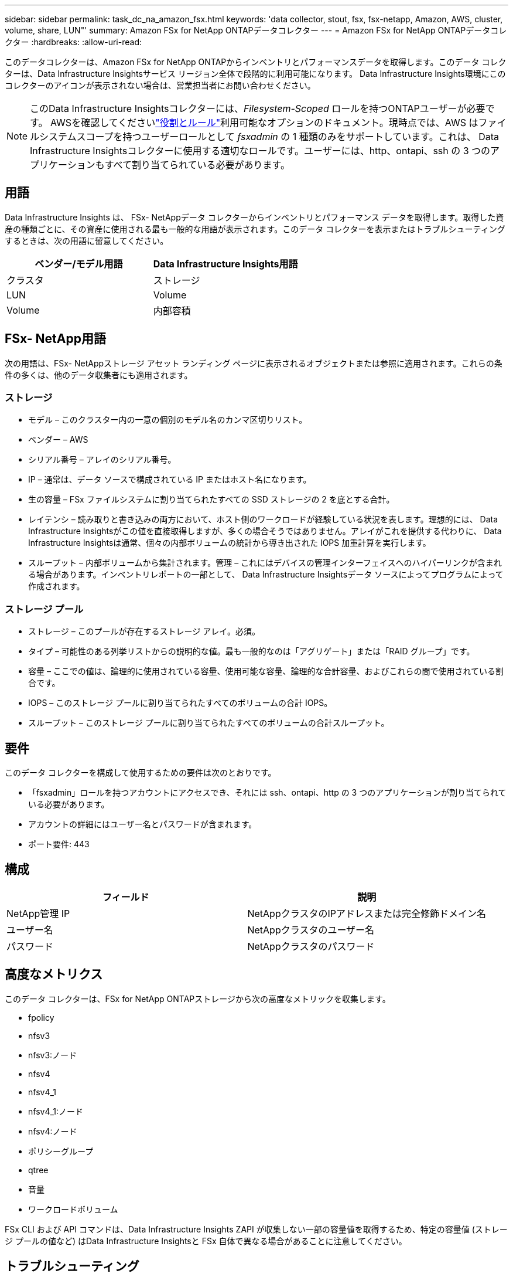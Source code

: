 ---
sidebar: sidebar 
permalink: task_dc_na_amazon_fsx.html 
keywords: 'data collector, stout, fsx, fsx-netapp, Amazon, AWS, cluster, volume, share, LUN"' 
summary: Amazon FSx for NetApp ONTAPデータコレクター 
---
= Amazon FSx for NetApp ONTAPデータコレクター
:hardbreaks:
:allow-uri-read: 


[role="lead"]
このデータコレクターは、Amazon FSx for NetApp ONTAPからインベントリとパフォーマンスデータを取得します。このデータ コレクターは、Data Infrastructure Insightsサービス リージョン全体で段階的に利用可能になります。  Data Infrastructure Insights環境にこのコレクターのアイコンが表示されない場合は、営業担当者にお問い合わせください。


NOTE: このData Infrastructure Insightsコレクターには、_Filesystem-Scoped_ ロールを持つONTAPユーザーが必要です。 AWSを確認してくださいlink:https://docs.aws.amazon.com/fsx/latest/ONTAPGuide/roles-and-users.html["役割とルール"]利用可能なオプションのドキュメント。現時点では、AWS はファイルシステムスコープを持つユーザーロールとして _fsxadmin_ の 1 種類のみをサポートしています。これは、 Data Infrastructure Insightsコレクターに使用する適切なロールです。ユーザーには、http、ontapi、ssh の 3 つのアプリケーションもすべて割り当てられている必要があります。



== 用語

Data Infrastructure Insights は、 FSx- NetAppデータ コレクターからインベントリとパフォーマンス データを取得します。取得した資産の種類ごとに、その資産に使用される最も一般的な用語が表示されます。このデータ コレクターを表示またはトラブルシューティングするときは、次の用語に留意してください。

[cols="2*"]
|===
| ベンダー/モデル用語 | Data Infrastructure Insights用語 


| クラスタ | ストレージ 


| LUN | Volume 


| Volume | 内部容積 
|===


== FSx- NetApp用語

次の用語は、FSx- NetAppストレージ アセット ランディング ページに表示されるオブジェクトまたは参照に適用されます。これらの条件の多くは、他のデータ収集者にも適用されます。



=== ストレージ

* モデル – このクラスター内の一意の個別のモデル名のカンマ区切りリスト。
* ベンダー – AWS
* シリアル番号 – アレイのシリアル番号。
* IP – 通常は、データ ソースで構成されている IP またはホスト名になります。
* 生の容量 – FSx ファイルシステムに割り当てられたすべての SSD ストレージの 2 を底とする合計。
* レイテンシ – 読み取りと書き込みの両方において、ホスト側のワークロードが経験している状況を表します。理想的には、 Data Infrastructure Insightsがこの値を直接取得しますが、多くの場合そうではありません。アレイがこれを提供する代わりに、 Data Infrastructure Insightsは通常、個々の内部ボリュームの統計から導き出された IOPS 加重計算を実行します。
* スループット – 内部ボリュームから集計されます。管理 – これにはデバイスの管理インターフェイスへのハイパーリンクが含まれる場合があります。インベントリレポートの一部として、 Data Infrastructure Insightsデータ ソースによってプログラムによって作成されます。




=== ストレージ プール

* ストレージ – このプールが存在するストレージ アレイ。必須。
* タイプ – 可能性のある列挙リストからの説明的な値。最も一般的なのは「アグリゲート」または「RAID グループ」です。
* 容量 – ここでの値は、論理的に使用されている容量、使用可能な容量、論理的な合計容量、およびこれらの間で使用されている割合です。
* IOPS – このストレージ プールに割り当てられたすべてのボリュームの合計 IOPS。
* スループット – このストレージ プールに割り当てられたすべてのボリュームの合計スループット。




== 要件

このデータ コレクターを構成して使用するための要件は次のとおりです。

* 「fsxadmin」ロールを持つアカウントにアクセスでき、それには ssh、ontapi、http の 3 つのアプリケーションが割り当てられている必要があります。
* アカウントの詳細にはユーザー名とパスワードが含まれます。
* ポート要件: 443




== 構成

[cols="2*"]
|===
| フィールド | 説明 


| NetApp管理 IP | NetAppクラスタのIPアドレスまたは完全修飾ドメイン名 


| ユーザー名 | NetAppクラスタのユーザー名 


| パスワード | NetAppクラスタのパスワード 
|===


== 高度なメトリクス

このデータ コレクターは、FSx for NetApp ONTAPストレージから次の高度なメトリックを収集します。

* fpolicy
* nfsv3
* nfsv3:ノード
* nfsv4
* nfsv4_1
* nfsv4_1:ノード
* nfsv4:ノード
* ポリシーグループ
* qtree
* 音量
* ワークロードボリューム


FSx CLI および API コマンドは、Data Infrastructure Insights ZAPI が収集しない一部の容量値を取得するため、特定の容量値 (ストレージ プールの値など) はData Infrastructure Insightsと FSx 自体で異なる場合があることに注意してください。



== トラブルシューティング

このデータ コレクターで問題が発生した場合に試すことができるいくつかのこと:



=== インベントリ

[cols="2*"]
|===
| 問題： | これを試してください: 


| 401 HTTP 応答または 13003 ZAPI エラー コードを受信し、ZAPI が「権限が不十分です」または「このコマンドは許可されていません」を返します。 | ユーザー名とパスワード、およびユーザー権限/許可を確認します。 


| ZAPI は「クラスタ ロールが cluster_mgmt LIF ではありません」を返します | AU はクラスター管理 IP と通信する必要があります。  IPを確認し、必要に応じて別のIPに変更します 


| 再試行後にZAPIコマンドが失敗する | AU はクラスターとの通信に問題があります。ネットワーク、ポート番号、IP アドレスを確認します。ユーザーは、AU マシンのコマンド ラインからコマンドを実行することも試みる必要があります。 


| AUはHTTP経由でZAPIに接続できませんでした | ZAPI ポートがプレーンテキストを受け入れるかどうかを確認します。  AU が SSL ソケットにプレーンテキストを送信しようとすると、通信は失敗します。 


| SSLException により通信が失敗しました | AU は、ファイラー上のプレーンテキスト ポートに SSL を送信しようとしています。  ZAPI ポートが SSL を受け入れるかどうかを確認するか、別のポートを使用します。 


| 追加の接続エラー: ZAPI 応答にエラー コード 13001、「データベースが開いていません」が含まれています。ZAPI エラー コードは 60 で、応答には「API が時間どおりに終了しませんでした」が含まれています。ZAPI 応答には「initialize_session() が NULL 環境を返しました」が含まれています。ZAPI エラー コードは 14007 で、応答には「ノードが正常ではありません」が含まれています。 | ネットワーク、ポート番号、IP アドレスを確認します。ユーザーは、AU マシンのコマンド ラインからコマンドを実行することも試みる必要があります。 
|===
追加情報は以下からご覧いただけます。link:concept_requesting_support.html["サポート"]ページまたはlink:reference_data_collector_support_matrix.html["データコレクターサポートマトリックス"]。
